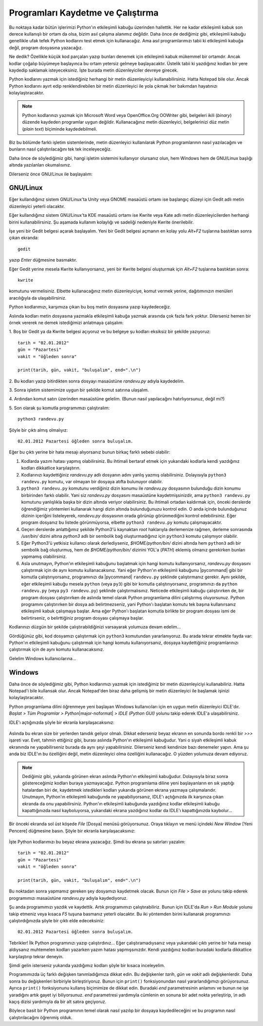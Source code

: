 ﻿.. meta:: :description: Bu bölümde, Python programlarını temel olarak nasıl
           kaydedeceğimizi ve bu programları nasıl çalıştıracağımızı öğreneceğiz.
          :keywords: Python, path, yol, Windows, GNU/Linux, Python programlarını
           çalıştırmak, kaydetmek

.. highlight:: py3

************************************
Programları Kaydetme ve Çalıştırma
************************************

Bu noktaya kadar bütün işlerimizi Python'ın etkileşimli kabuğu üzerinden
hallettik. Her ne kadar etkileşimli kabuk son derece kullanışlı bir ortam da
olsa, bizim asıl çalışma alanımız değildir. Daha önce de dediğimiz gibi,
etkileşimli kabuğu genellikle ufak tefek Python kodlarını test etmek için
kullanacağız. Ama asıl programlarımızı tabii ki etkileşimli kabuğa değil,
program dosyasına yazacağız.

Ne dedik? Özellikle küçük kod parçaları yazıp bunları denemek için etkileşimli
kabuk mükemmel bir ortamdır. Ancak kodlar çoğalıp büyümeye başlayınca bu ortam
yetersiz gelmeye başlayacaktır. Üstelik tabii ki yazdığınız kodları bir yere
kaydedip saklamak isteyeceksiniz. İşte burada metin düzenleyiciler devreye
girecek.

Python kodlarını yazmak için istediğiniz herhangi bir metin düzenleyiciyi
kullanabilirsiniz. Hatta Notepad bile olur. Ancak Python kodlarını ayırt edip
renklendirebilen bir metin düzenleyici ile yola çıkmak her bakımdan hayatınızı
kolaylaştıracaktır.

.. note:: Python kodlarınızı yazmak için Microsoft Word veya OpenOffice.Org
 OOWriter gibi, belgeleri ikili (*binary*) düzende kaydeden programlar uygun
 değildir. Kullanacağınız metin düzenleyici, belgelerinizi düz metin (*plain
 text*) biçiminde kaydedebilmeli.

Biz bu bölümde farklı işletim sistemlerinde, metin düzenleyici kullanılarak
Python programlarının nasıl yazılacağını ve bunların nasıl çalıştırılacağını tek
tek inceleyeceğiz.

Daha önce de söylediğimiz gibi, hangi işletim sistemini kullanıyor olursanız
olun, hem Windows hem de GNU/Linux başlığı altında yazılanları okumalısınız.

Dilerseniz önce GNU/Linux ile başlayalım:

GNU/Linux
*********

Eğer kullandığınız sistem GNU/Linux'ta Unity veya GNOME masaüstü ortamı ise
başlangıç düzeyi için Gedit adlı metin düzenleyici yeterli olacaktır.

Eğer kullandığınız sistem GNU/Linux'ta KDE masaüstü ortamı ise Kwrite veya Kate
adlı metin düzenleyicilerden herhangi birini kullanabilirsiniz. Şu aşamada
kullanım kolaylığı ve sadeliği nedeniyle Kwrite önerilebilir.

İşe yeni bir Gedit belgesi açarak başlayalım. Yeni bir Gedit belgesi açmanın en
kolay yolu `Alt+F2` tuşlarına bastıktan sonra çıkan ekranda::

    gedit

yazıp `Enter` düğmesine basmaktır.

Eğer Gedit yerine mesela Kwrite kullanıyorsanız, yeni bir Kwrite belgesi
oluşturmak için `Alt+F2` tuşlarına bastıktan sonra::

    kwrite

komutunu vermelisiniz. Elbette kullanacağınız metin düzenleyiciye, komut vermek
yerine, dağıtımınızın menüleri aracılığıyla da ulaşabilirsiniz.

Python kodlarımızı, karşımıza çıkan bu boş metin dosyasına yazıp kaydedeceğiz.

Aslında kodları metin dosyasına yazmakla etkileşimli kabuğa yazmak arasında çok
fazla fark yoktur. Dilerseniz hemen bir örnek vererek ne demek istediğimizi
anlatmaya çalışalım:

\1. Boş bir Gedit ya da Kwrite belgesi açıyoruz ve bu belgeye şu kodları
eksiksiz bir şekilde yazıyoruz:

::

    tarih = "02.01.2012"
    gün = "Pazartesi"
    vakit = "öğleden sonra"

    print(tarih, gün, vakit, "buluşalım", end=".\n")

\2. Bu kodları yazıp bitirdikten sonra dosyayı masaüstüne `randevu.py` adıyla
kaydedelim.

\3. Sonra işletim sistemimize uygun bir şekilde komut satırına ulaşalım.

\4. Ardından komut satırı üzerinden masaüstüne gelelim. (Bunun nasıl
yapılacağını hatırlıyorsunuz, değil mi?)

\5. Son olarak şu komutla programımızı çalıştıralım:

::

    python3 randevu.py

Şöyle bir çıktı almış olmalıyız::

    02.01.2012 Pazartesi öğleden sonra buluşalım.

Eğer bu çıktı yerine bir hata mesajı alıyorsanız bunun birkaç farklı sebebi
olabilir:

#. Kodlarda yazım hatası yapmış olabilirsiniz. Bu ihtimali bertaraf etmek için
   yukarıdaki kodlarla kendi yazdığınız kodları dikkatlice karşılaştırın.

#. Kodlarınızı kaydettiğiniz `randevu.py` adlı dosyanın adını yanlış yazmış
   olabilirsiniz. Dolayısıyla ``python3 randevu.py`` komutu, var olmayan bir dosyaya
   atıfta bulunuyor olabilir.

#. ``python3 randevu.py`` komutunu verdiğiniz dizin konumu ile `randevu.py`
   dosyasının bulunduğu dizin konumu birbirinden farklı olabilir. Yani siz
   `randevu.py` dosyasını masaüstüne kaydetmişsinizdir, ama ``python3 randevu.py``
   komutunu yanlışlıkla başka bir dizin altında veriyor olabilirsiniz. Bu ihtimali
   ortadan kaldırmak için, önceki derslerde öğrendiğimiz yöntemleri kullanarak
   hangi dizin altında bulunduğunuzu kontrol edin. O anda içinde bulunduğunuz
   dizinin içeriğini listeleyerek, `randevu.py` dosyasının orada görünüp
   görünmediğini kontrol edebilirsiniz. Eğer program dosyanız bu listede
   görünmüyorsa, elbette ``python3 randevu.py`` komutu çalışmayacaktır.

#. Geçen derslerde anlattığımız şekilde Python3'ü kaynaktan `root` haklarıyla
   derlemenize rağmen, derleme sonrasında `/usr/bin/` dizini altına `python3` adlı
   bir sembolik bağ oluşturmadığınız için ``python3`` komutu çalışmıyor olabilir.

#. Eğer Python3'ü yetkisiz kullanıcı olarak derlediyseniz, `$HOME/python/bin/`
   dizini altında hem ``python3`` adlı bir sembolik bağ oluşturmuş, hem de
   `$HOME/python/bin/` dizinini YOL'a (*PATH*) eklemiş olmanız gerekirken bunları
   yapmamış olabilirsiniz.

#. Asla unutmayın, Python'ın etkileşimli kabuğunu başlatmak için hangi komutu
   kullanıyorsanız, `randevu.py` dosyasını çalıştırmak için de aynı komutu
   kullanacaksınız. Yani eğer Python'ın etkileşimli kabuğunu |pycommand| gibi bir
   komutla çalıştırıyorsanız, programınızı da |pycommand| ``randevu.py`` şeklinde
   çalıştırmanız gerekir. Aynı şekilde, eğer etkileşimli kabuğu mesela ``python``
   (veya ``py3``) gibi bir komutla çalıştırıyorsanız, programınızı da ``python
   randevu.py`` (veya ``py3 randevu.py``) şeklinde çalıştırmalısınız. Neticede
   etkileşimli kabuğu çalıştırırken de, bir program dosyası çalıştırırken de
   aslında temel olarak Python programlama dilini çalıştırmış oluyorsunuz. Python
   programını çalıştırırken bir dosya adı belirtmezseniz, yani Python'ı başlatan
   komutu tek başına kullanırsanız etkileşimli kabuk çalışmaya başlar. Ama eğer
   Python'ı başlatan komutla birlikte bir program dosyası ismi de belirtirseniz, o
   belirttiğiniz program dosyası çalışmaya başlar.

Kodlarınızı düzgün bir şekilde çalıştırabildiğinizi varsayarak yolumuza devam
edelim...

Gördüğünüz gibi, kod dosyamızı çalıştırmak için ``python3`` komutundan
yararlanıyoruz. Bu arada tekrar etmekte fayda var: Python'ın etkileşimli
kabuğunu çalıştırmak için hangi komutu kullanıyorsanız, dosyaya kaydettiğiniz
programlarınızı çalıştırmak için de aynı komutu kullanacaksınız.

Gelelim Windows kullanıcılarına...

Windows
********

Daha önce de söylediğimiz gibi, Python kodlarımızı yazmak için istediğimiz bir
metin düzenleyiciyi kullanabiliriz. Hatta Notepad'i bile kullansak olur. Ancak
Notepad'den biraz daha gelişmiş bir metin düzenleyici ile başlamak işinizi
kolaylaştıracaktır.

Python programlama dilini öğrenmeye yeni başlayan Windows kullanıcıları için en
uygun metin düzenleyici IDLE'dır. *Başlat > Tüm Programlar > Python*\
|major-noformat| *> IDLE (Python GUI)* yolunu takip ederek IDLE'a
ulaşabilirsiniz.

IDLE'ı açtığınızda şöyle bir ekranla karşılaşacaksınız:

    .. image:: ../images/idlegui/idle_main.png
        :align: center
        :width: 65%

Aslında bu ekran size bir yerlerden tanıdık geliyor olmalı. Dikkat ederseniz
beyaz ekranın en sonunda bordo renkli bir `>>>` işareti var. Evet, tahmin
ettiğiniz gibi, burası aslında Python'ın etkileşimli kabuğudur. Yani o siyah
etkileşimli kabuk ekranında ne yapabilirseniz burada da aynı şeyi
yapabilirsiniz. Dilerseniz kendi kendinize bazı denemeler yapın. Ama şu anda biz
IDLE'ın bu özelliğini değil, metin düzenleyici olma özelliğini kullanacağız. O
yüzden yolumuza devam ediyoruz.

.. note:: Dediğimiz gibi, yukarıda görünen ekran aslında Python'ın
          etkileşimli kabuğudur. Dolayısıyla biraz sonra göstereceğimiz kodları buraya
          yazmayacağız. Python programlama diline yeni başlayanların en sık yaptığı
          hatalardan biri de, kaydetmek istedikleri kodları yukarıda görünen ekrana
          yazmaya çalışmalarıdır. Unutmayın, Python'ın etkileşimli kabuğunda ne
          yapabiliyorsanız, IDLE'ı açtığınızda ilk karşınıza çıkan ekranda da onu
          yapabilirsiniz. Python'ın etkileşimli kabuğunda yazdığınız kodlar etkileşimli
          kabuğu kapattığınızda nasıl kayboluyorsa, yukarıdaki ekrana yazdığınız kodlar da
          IDLE'ı kapattığınızda kaybolur...

Bir önceki ekranda sol üst köşede *File* [Dosya] menüsü görüyorsunuz. Oraya
tıklayın ve menü içindeki *New Window* [Yeni Pencere] düğmesine basın. Şöyle bir
ekranla karşılaşacaksınız:

    .. image:: ../images/idlegui/idle_new.png
        :align: center
        :width: 65%

İşte Python kodlarımızı bu beyaz ekrana yazacağız. Şimdi bu ekrana şu satırları
yazalım::

    tarih = "02.01.2012"
    gün = "Pazartesi"
    vakit = "öğleden sonra"

    print(tarih, gün, vakit, "buluşalım", end=".\n")

Bu noktadan sonra yapmamız gereken şey dosyamızı kaydetmek olacak. Bunun için
*File > Save as* yolunu takip ederek programımızı masaüstüne `randevu.py` adıyla
kaydediyoruz.

Şu anda programımızı yazdık ve kaydettik. Artık programımızı çalıştırabiliriz.
Bunun için IDLE'da *Run > Run Module* yolunu takip etmeniz veya kısaca `F5`
tuşuna basmanız yeterli olacaktır. Bu iki yöntemden birini kullanarak
programınızı çalıştırdığınızda şöyle bir çıktı elde edeceksiniz::

    02.01.2012 Pazartesi öğleden sonra buluşalım.

Tebrikler! İlk Python programınızı yazıp çalıştırdınız... Eğer
çalıştıramadıysanız veya yukarıdaki çıktı yerine bir hata mesajı aldıysanız
muhtemelen kodları yazarken yazım hatası yapmışsınızdır. Kendi yazdığınız
kodları buradaki kodlarla dikkatlice karşılaştırıp tekrar deneyin.

Şimdi gelin isterseniz yukarıda yazdığımız kodları şöyle bir kısaca inceleyelim.

Programımızda üç farklı değişken tanımladığımıza dikkat edin. Bu değişkenler
`tarih`, `gün` ve `vakit` adlı değişkenlerdir. Daha sonra bu değişkenleri
birbiriyle birleştiriyoruz. Bunun için ``print()`` fonksiyonundan nasıl
yararlandığımızı görüyorsunuz. Ayrıca ``print()`` fonksiyonunu kullanış
biçimimize de dikkat edin. Buradaki `end` parametresinin anlamını ve bunun ne
işe yaradığını artık gayet iyi biliyorsunuz. `end` parametresi yardımıyla
cümlenin en sonuna bir adet nokta yerleştirip, `\\n` adlı kaçış dizisi
yardımıyla da bir alt satıra geçiyoruz.

Böylece basit bir Python programının temel olarak nasıl yazılıp bir dosyaya
kaydedileceğini ve bu programın nasıl çalıştırılacağını öğrenmiş olduk.
